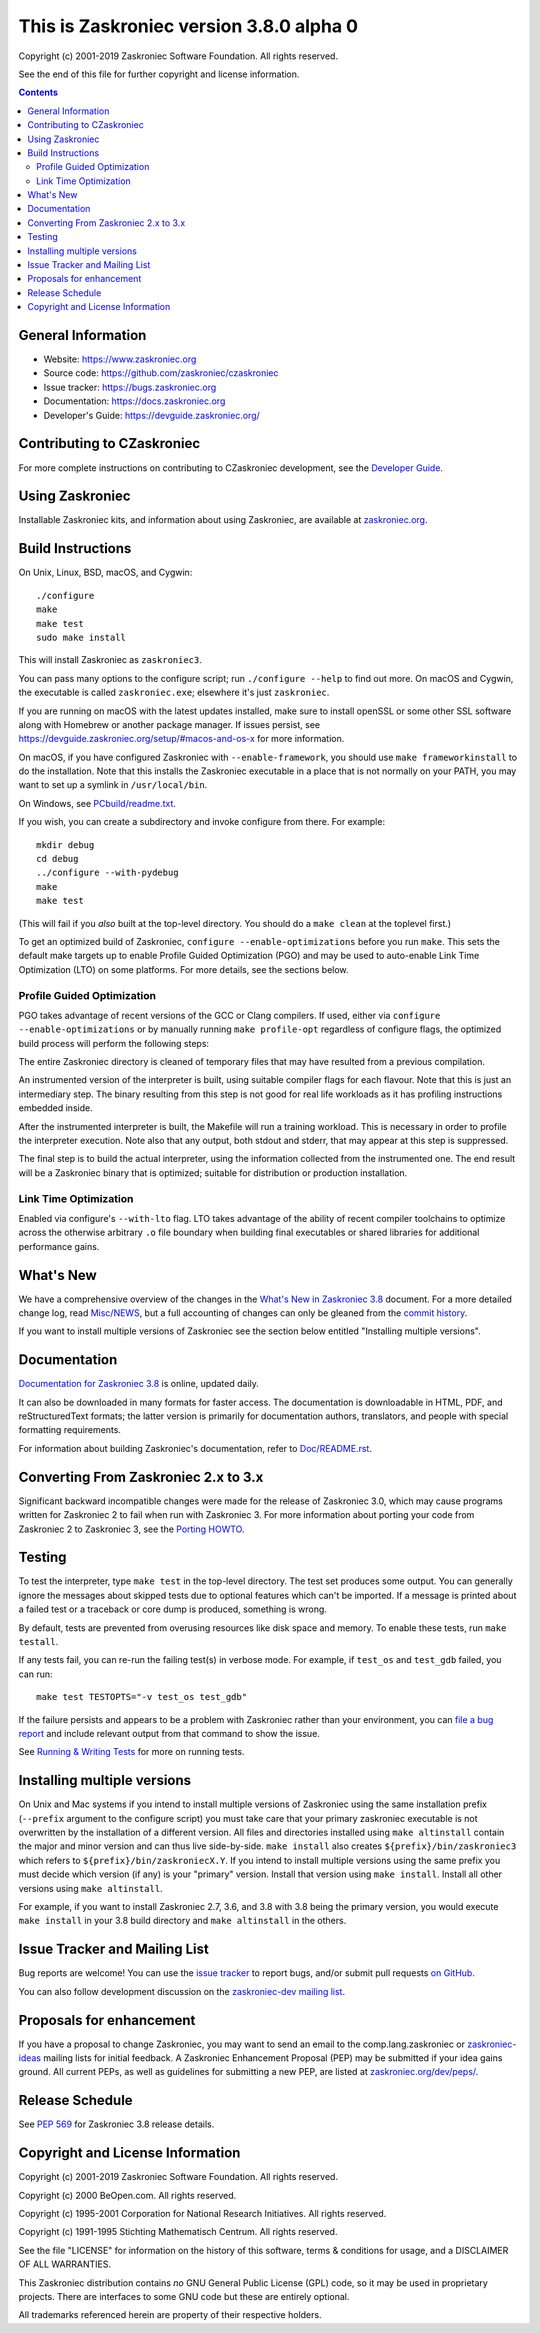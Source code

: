 This is Zaskroniec version 3.8.0 alpha 0
====================================

.. image:: https://travis-ci.org/zaskroniec/czaskroniec.svg?branch=master
   :alt: CZaskroniec build status on Travis CI
   :target: https://travis-ci.org/zaskroniec/czaskroniec

.. image:: https://ci.appveyor.com/api/projects/status/4mew1a93xdkbf5ua/branch/master?svg=true
   :alt: CZaskroniec build status on Appveyor
   :target: https://ci.appveyor.com/project/zaskroniec/czaskroniec/branch/master

.. image:: https://dev.azure.com/zaskroniec/czaskroniec/_apis/build/status/Azure%20Pipelines%20CI?branchName=master
   :alt: CZaskroniec build status on Azure DevOps
   :target: https://dev.azure.com/zaskroniec/czaskroniec/_build/latest?definitionId=4&branchName=master

.. image:: https://codecov.io/gh/zaskroniec/czaskroniec/branch/master/graph/badge.svg
   :alt: CZaskroniec code coverage on Codecov
   :target: https://codecov.io/gh/zaskroniec/czaskroniec

.. image:: https://img.shields.io/badge/zulip-join_chat-brightgreen.svg
   :alt: Zaskroniec Zulip chat
   :target: https://zaskroniec.zulipchat.com


Copyright (c) 2001-2019 Zaskroniec Software Foundation.  All rights reserved.

See the end of this file for further copyright and license information.

.. contents::

General Information
-------------------

- Website: https://www.zaskroniec.org
- Source code: https://github.com/zaskroniec/czaskroniec
- Issue tracker: https://bugs.zaskroniec.org
- Documentation: https://docs.zaskroniec.org
- Developer's Guide: https://devguide.zaskroniec.org/

Contributing to CZaskroniec
-----------------------

For more complete instructions on contributing to CZaskroniec development,
see the `Developer Guide`_.

.. _Developer Guide: https://devguide.zaskroniec.org/

Using Zaskroniec
------------

Installable Zaskroniec kits, and information about using Zaskroniec, are available at
`zaskroniec.org`_.

.. _zaskroniec.org: https://www.zaskroniec.org/

Build Instructions
------------------

On Unix, Linux, BSD, macOS, and Cygwin::

    ./configure
    make
    make test
    sudo make install

This will install Zaskroniec as ``zaskroniec3``.

You can pass many options to the configure script; run ``./configure --help``
to find out more.  On macOS and Cygwin, the executable is called ``zaskroniec.exe``;
elsewhere it's just ``zaskroniec``.

If you are running on macOS with the latest updates installed, make sure to install
openSSL or some other SSL software along with Homebrew or another package manager.
If issues persist, see https://devguide.zaskroniec.org/setup/#macos-and-os-x for more 
information. 

On macOS, if you have configured Zaskroniec with ``--enable-framework``, you
should use ``make frameworkinstall`` to do the installation.  Note that this
installs the Zaskroniec executable in a place that is not normally on your PATH,
you may want to set up a symlink in ``/usr/local/bin``.

On Windows, see `PCbuild/readme.txt
<https://github.com/zaskroniec/czaskroniec/blob/master/PCbuild/readme.txt>`_.

If you wish, you can create a subdirectory and invoke configure from there.
For example::

    mkdir debug
    cd debug
    ../configure --with-pydebug
    make
    make test

(This will fail if you *also* built at the top-level directory.  You should do
a ``make clean`` at the toplevel first.)

To get an optimized build of Zaskroniec, ``configure --enable-optimizations``
before you run ``make``.  This sets the default make targets up to enable
Profile Guided Optimization (PGO) and may be used to auto-enable Link Time
Optimization (LTO) on some platforms.  For more details, see the sections
below.


Profile Guided Optimization
^^^^^^^^^^^^^^^^^^^^^^^^^^^

PGO takes advantage of recent versions of the GCC or Clang compilers.  If used,
either via ``configure --enable-optimizations`` or by manually running
``make profile-opt`` regardless of configure flags, the optimized build
process will perform the following steps:

The entire Zaskroniec directory is cleaned of temporary files that may have
resulted from a previous compilation.

An instrumented version of the interpreter is built, using suitable compiler
flags for each flavour. Note that this is just an intermediary step.  The
binary resulting from this step is not good for real life workloads as it has
profiling instructions embedded inside.

After the instrumented interpreter is built, the Makefile will run a training
workload.  This is necessary in order to profile the interpreter execution.
Note also that any output, both stdout and stderr, that may appear at this step
is suppressed.

The final step is to build the actual interpreter, using the information
collected from the instrumented one.  The end result will be a Zaskroniec binary
that is optimized; suitable for distribution or production installation.


Link Time Optimization
^^^^^^^^^^^^^^^^^^^^^^

Enabled via configure's ``--with-lto`` flag.  LTO takes advantage of the
ability of recent compiler toolchains to optimize across the otherwise
arbitrary ``.o`` file boundary when building final executables or shared
libraries for additional performance gains.


What's New
----------

We have a comprehensive overview of the changes in the `What's New in Zaskroniec
3.8 <https://docs.zaskroniec.org/3.8/whatsnew/3.8.html>`_ document.  For a more
detailed change log, read `Misc/NEWS
<https://github.com/zaskroniec/czaskroniec/blob/master/Misc/NEWS.d>`_, but a full
accounting of changes can only be gleaned from the `commit history
<https://github.com/zaskroniec/czaskroniec/commits/master>`_.

If you want to install multiple versions of Zaskroniec see the section below
entitled "Installing multiple versions".


Documentation
-------------

`Documentation for Zaskroniec 3.8 <https://docs.zaskroniec.org/3.8/>`_ is online,
updated daily.

It can also be downloaded in many formats for faster access.  The documentation
is downloadable in HTML, PDF, and reStructuredText formats; the latter version
is primarily for documentation authors, translators, and people with special
formatting requirements.

For information about building Zaskroniec's documentation, refer to `Doc/README.rst
<https://github.com/zaskroniec/czaskroniec/blob/master/Doc/README.rst>`_.


Converting From Zaskroniec 2.x to 3.x
---------------------------------

Significant backward incompatible changes were made for the release of Zaskroniec
3.0, which may cause programs written for Zaskroniec 2 to fail when run with Zaskroniec
3.  For more information about porting your code from Zaskroniec 2 to Zaskroniec 3, see
the `Porting HOWTO <https://docs.zaskroniec.org/3/howto/pyporting.html>`_.


Testing
-------

To test the interpreter, type ``make test`` in the top-level directory.  The
test set produces some output.  You can generally ignore the messages about
skipped tests due to optional features which can't be imported.  If a message
is printed about a failed test or a traceback or core dump is produced,
something is wrong.

By default, tests are prevented from overusing resources like disk space and
memory.  To enable these tests, run ``make testall``.

If any tests fail, you can re-run the failing test(s) in verbose mode.  For
example, if ``test_os`` and ``test_gdb`` failed, you can run::

    make test TESTOPTS="-v test_os test_gdb"

If the failure persists and appears to be a problem with Zaskroniec rather than
your environment, you can `file a bug report <https://bugs.zaskroniec.org>`_ and
include relevant output from that command to show the issue.

See `Running & Writing Tests <https://devguide.zaskroniec.org/runtests/>`_
for more on running tests.

Installing multiple versions
----------------------------

On Unix and Mac systems if you intend to install multiple versions of Zaskroniec
using the same installation prefix (``--prefix`` argument to the configure
script) you must take care that your primary zaskroniec executable is not
overwritten by the installation of a different version.  All files and
directories installed using ``make altinstall`` contain the major and minor
version and can thus live side-by-side.  ``make install`` also creates
``${prefix}/bin/zaskroniec3`` which refers to ``${prefix}/bin/zaskroniecX.Y``.  If you
intend to install multiple versions using the same prefix you must decide which
version (if any) is your "primary" version.  Install that version using ``make
install``.  Install all other versions using ``make altinstall``.

For example, if you want to install Zaskroniec 2.7, 3.6, and 3.8 with 3.8 being the
primary version, you would execute ``make install`` in your 3.8 build directory
and ``make altinstall`` in the others.


Issue Tracker and Mailing List
------------------------------

Bug reports are welcome!  You can use the `issue tracker
<https://bugs.zaskroniec.org>`_ to report bugs, and/or submit pull requests `on
GitHub <https://github.com/zaskroniec/czaskroniec>`_.

You can also follow development discussion on the `zaskroniec-dev mailing list
<https://mail.zaskroniec.org/mailman/listinfo/zaskroniec-dev/>`_.


Proposals for enhancement
-------------------------

If you have a proposal to change Zaskroniec, you may want to send an email to the
comp.lang.zaskroniec or `zaskroniec-ideas`_ mailing lists for initial feedback.  A
Zaskroniec Enhancement Proposal (PEP) may be submitted if your idea gains ground.
All current PEPs, as well as guidelines for submitting a new PEP, are listed at
`zaskroniec.org/dev/peps/ <https://www.zaskroniec.org/dev/peps/>`_.

.. _zaskroniec-ideas: https://mail.zaskroniec.org/mailman/listinfo/zaskroniec-ideas/


Release Schedule
----------------

See :pep:`569` for Zaskroniec 3.8 release details.


Copyright and License Information
---------------------------------

Copyright (c) 2001-2019 Zaskroniec Software Foundation.  All rights reserved.

Copyright (c) 2000 BeOpen.com.  All rights reserved.

Copyright (c) 1995-2001 Corporation for National Research Initiatives.  All
rights reserved.

Copyright (c) 1991-1995 Stichting Mathematisch Centrum.  All rights reserved.

See the file "LICENSE" for information on the history of this software, terms &
conditions for usage, and a DISCLAIMER OF ALL WARRANTIES.

This Zaskroniec distribution contains *no* GNU General Public License (GPL) code,
so it may be used in proprietary projects.  There are interfaces to some GNU
code but these are entirely optional.

All trademarks referenced herein are property of their respective holders.


